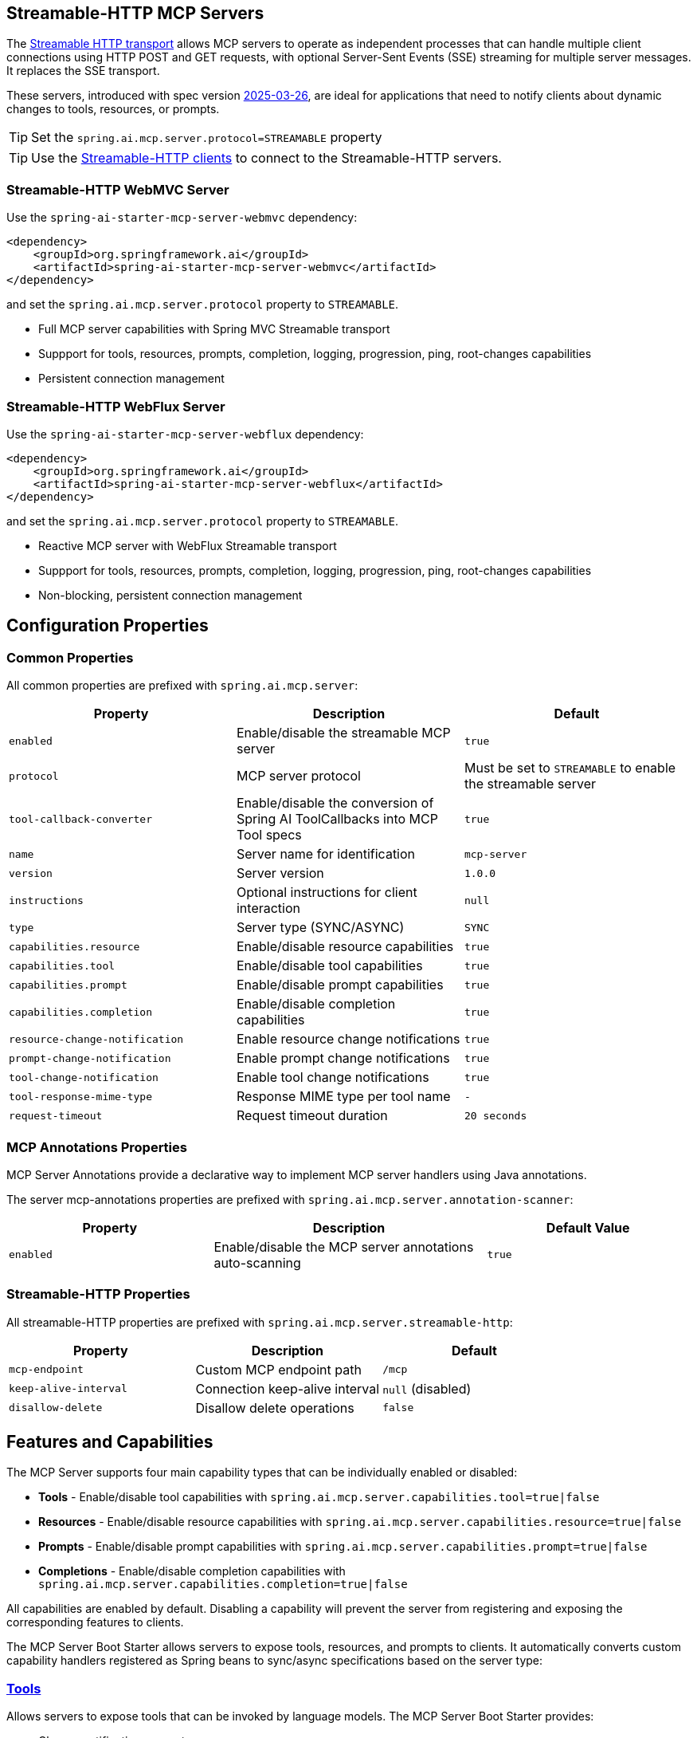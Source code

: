 
== Streamable-HTTP MCP Servers

The link:https://modelcontextprotocol.io/specification/2025-06-18/basic/transports#streamable-http[Streamable HTTP transport] allows MCP servers to operate as independent processes that can handle multiple client connections using HTTP POST and GET requests, with optional Server-Sent Events (SSE) streaming for multiple server messages. It replaces the SSE transport.

These servers, introduced with spec version link:https://modelcontextprotocol.io/specification/2025-03-26[2025-03-26], are ideal for applications that need to notify clients about dynamic changes to tools, resources, or prompts.

TIP: Set the `spring.ai.mcp.server.protocol=STREAMABLE` property

TIP: Use the xref:api/mcp/mcp-client-boot-starter-docs#_streamable_http_transport_properties[Streamable-HTTP clients] to connect to the Streamable-HTTP servers.

=== Streamable-HTTP WebMVC Server

Use the `spring-ai-starter-mcp-server-webmvc` dependency:

[source,xml]
----
<dependency>
    <groupId>org.springframework.ai</groupId>
    <artifactId>spring-ai-starter-mcp-server-webmvc</artifactId>
</dependency>
----

and set the `spring.ai.mcp.server.protocol` property to `STREAMABLE`.

* Full MCP server capabilities with Spring MVC Streamable transport
* Suppport for tools, resources, prompts, completion, logging, progression, ping, root-changes capabilities
* Persistent connection management

=== Streamable-HTTP WebFlux Server

Use the `spring-ai-starter-mcp-server-webflux` dependency:

[source,xml]
----
<dependency>
    <groupId>org.springframework.ai</groupId>
    <artifactId>spring-ai-starter-mcp-server-webflux</artifactId>
</dependency>
----

and set the `spring.ai.mcp.server.protocol` property to `STREAMABLE`.

* Reactive MCP server with WebFlux Streamable transport
* Suppport for tools, resources, prompts, completion, logging, progression, ping, root-changes capabilities
* Non-blocking, persistent connection management

== Configuration Properties

=== Common Properties

All common properties are prefixed with `spring.ai.mcp.server`:

[options="header"]
|===
|Property |Description |Default
|`enabled` |Enable/disable the streamable MCP server |`true`
|`protocol` |MCP server protocol | Must be set to `STREAMABLE` to enable the streamable server
|`tool-callback-converter` |Enable/disable the conversion of Spring AI ToolCallbacks into MCP Tool specs |`true`
|`name` |Server name for identification |`mcp-server`
|`version` |Server version |`1.0.0`
|`instructions` |Optional instructions for client interaction |`null`
|`type` |Server type (SYNC/ASYNC) |`SYNC`
|`capabilities.resource` |Enable/disable resource capabilities |`true`
|`capabilities.tool` |Enable/disable tool capabilities |`true`
|`capabilities.prompt` |Enable/disable prompt capabilities |`true`
|`capabilities.completion` |Enable/disable completion capabilities |`true`
|`resource-change-notification` |Enable resource change notifications |`true`
|`prompt-change-notification` |Enable prompt change notifications |`true`
|`tool-change-notification` |Enable tool change notifications |`true`
|`tool-response-mime-type` |Response MIME type per tool name |`-`
|`request-timeout` |Request timeout duration |`20 seconds`
|===

=== MCP Annotations Properties

MCP Server Annotations provide a declarative way to implement MCP server handlers using Java annotations.

The server mcp-annotations properties are prefixed with `spring.ai.mcp.server.annotation-scanner`:

[cols="3,4,3"]
|===
|Property |Description |Default Value

|`enabled`
|Enable/disable the MCP server annotations auto-scanning
|`true`

|===

=== Streamable-HTTP Properties

All streamable-HTTP properties are prefixed with `spring.ai.mcp.server.streamable-http`:

[options="header"]
|===
|Property |Description |Default
|`mcp-endpoint` |Custom MCP endpoint path |`/mcp`
|`keep-alive-interval` |Connection keep-alive interval |`null` (disabled)
|`disallow-delete` |Disallow delete operations |`false`
|===

== Features and Capabilities

The MCP Server supports four main capability types that can be individually enabled or disabled:

- **Tools** - Enable/disable tool capabilities with `spring.ai.mcp.server.capabilities.tool=true|false`
- **Resources** - Enable/disable resource capabilities with `spring.ai.mcp.server.capabilities.resource=true|false`
- **Prompts** - Enable/disable prompt capabilities with `spring.ai.mcp.server.capabilities.prompt=true|false`
- **Completions** - Enable/disable completion capabilities with `spring.ai.mcp.server.capabilities.completion=true|false`

All capabilities are enabled by default. Disabling a capability will prevent the server from registering and exposing the corresponding features to clients.

The MCP Server Boot Starter allows servers to expose tools, resources, and prompts to clients.
It automatically converts custom capability handlers registered as Spring beans to sync/async specifications based on the server type:

=== link:https://modelcontextprotocol.io/specification/2025-03-26/server/tools[Tools]
Allows servers to expose tools that can be invoked by language models. The MCP Server Boot Starter provides:

* Change notification support
* xref:api/tools.adoc[Spring AI Tools] are automatically converted to sync/async specifications based on the server type
* Automatic tool specification through Spring beans:

[source,java]
----
@Bean
public ToolCallbackProvider myTools(...) {
    List<ToolCallback> tools = ...
    return ToolCallbackProvider.from(tools);
}
----

or using the low-level API:

[source,java]
----
@Bean
public List<McpServerFeatures.SyncToolSpecification> myTools(...) {
    List<McpServerFeatures.SyncToolSpecification> tools = ...
    return tools;
}
----

The auto-configuration will automatically detect and register all tool callbacks from:

- Individual `ToolCallback` beans
- Lists of `ToolCallback` beans
- `ToolCallbackProvider` beans

Tools are de-duplicated by name, with the first occurrence of each tool name being used.

TIP: You can disable the automatic detection and registration of all tool callbacks by setting the `tool-callback-converter` to `false`.

==== Tool Context Support

The xref:api/tools.adoc#_tool_context[ToolContext] is supported, allowing contextual information to be passed to tool calls. It contains an `McpSyncServerExchange` instance under the `exchange` key, accessible via `McpToolUtils.getMcpExchange(toolContext)`. See this https://github.com/spring-projects/spring-ai-examples/blob/3fab8483b8deddc241b1e16b8b049616604b7767/model-context-protocol/sampling/mcp-weather-webmvc-server/src/main/java/org/springframework/ai/mcp/sample/server/WeatherService.java#L59-L126[example] demonstrating `exchange.loggingNotification(...)` and `exchange.createMessage(...)`.

=== link:https://modelcontextprotocol.io/specification/2025-03-26/server/resources/[Resources]

Provides a standardized way for servers to expose resources to clients.

* Static and dynamic resource specifications
* Optional change notifications
* Support for resource templates
* Automatic conversion between sync/async resource specifications
* Automatic resource specification through Spring beans:

[source,java]
----
@Bean
public List<McpServerFeatures.SyncResourceSpecification> myResources(...) {
    var systemInfoResource = new McpSchema.Resource(...);
    var resourceSpecification = new McpServerFeatures.SyncResourceSpecification(systemInfoResource, (exchange, request) -> {
        try {
            var systemInfo = Map.of(...);
            String jsonContent = new ObjectMapper().writeValueAsString(systemInfo);
            return new McpSchema.ReadResourceResult(
                    List.of(new McpSchema.TextResourceContents(request.uri(), "application/json", jsonContent)));
        }
        catch (Exception e) {
            throw new RuntimeException("Failed to generate system info", e);
        }
    });

    return List.of(resourceSpecification);
}
----

=== link:https://modelcontextprotocol.io/specification/2025-03-26/server/prompts/[Prompts]

Provides a standardized way for servers to expose prompt templates to clients.

* Change notification support
* Template versioning
* Automatic conversion between sync/async prompt specifications
* Automatic prompt specification through Spring beans:

[source,java]
----
@Bean
public List<McpServerFeatures.SyncPromptSpecification> myPrompts() {
    var prompt = new McpSchema.Prompt("greeting", "A friendly greeting prompt",
        List.of(new McpSchema.PromptArgument("name", "The name to greet", true)));

    var promptSpecification = new McpServerFeatures.SyncPromptSpecification(prompt, (exchange, getPromptRequest) -> {
        String nameArgument = (String) getPromptRequest.arguments().get("name");
        if (nameArgument == null) { nameArgument = "friend"; }
        var userMessage = new PromptMessage(Role.USER, new TextContent("Hello " + nameArgument + "! How can I assist you today?"));
        return new GetPromptResult("A personalized greeting message", List.of(userMessage));
    });

    return List.of(promptSpecification);
}
----

=== link:https://modelcontextprotocol.io/specification/2025-03-26/server/utilities/completion/[Completions]

Provides a standardized way for servers to expose completion capabilities to clients.

* Support for both sync and async completion specifications
* Automatic registration through Spring beans:

[source,java]
----
@Bean
public List<McpServerFeatures.SyncCompletionSpecification> myCompletions() {
    var completion = new McpServerFeatures.SyncCompletionSpecification(
        new McpSchema.PromptReference(
					"ref/prompt", "code-completion", "Provides code completion suggestions"),
        (exchange, request) -> {
            // Implementation that returns completion suggestions
            return new McpSchema.CompleteResult(List.of("python", "pytorch", "pyside"), 10, true);
        }
    );

    return List.of(completion);
}
----

=== link:https://modelcontextprotocol.io/specification/2025-03-26/server/utilities/logging/[Logging]

Provides a standardized way for servers to send structured log messages to clients. 
From within the tool, resource, prompt or completion call handler use the provided `McpSyncServerExchange`/`McpAsyncServerExchange` `exchange` object to send logging messages:

[source,java]
----
(exchange, request) -> {
        exchange.loggingNotification(LoggingMessageNotification.builder()
            .level(LoggingLevel.INFO)
            .logger("test-logger")
            .data("This is a test log message")
            .build());
}
----

On the MCP client you can register xref::api/mcp/mcp-client-boot-starter-docs#_customization_types[logging consumers] to handle these messages:

[source,java]
----
mcpClientSpec.loggingConsumer((McpSchema.LoggingMessageNotification log) -> {
    // Handle log messages
});
----

=== link:https://modelcontextprotocol.io/specification/2025-03-26/basic/utilities/progress[Progress]

Provides a standardized way for servers to send progress updates to clients.
From within the tool, resource, prompt or completion call handler use the provided `McpSyncServerExchange`/`McpAsyncServerExchange` `exchange` object to send progress notifications:

[source,java]
----
(exchange, request) -> {
        exchange.progressNotification(ProgressNotification.builder()
            .progressToken("test-progress-token")
            .progress(0.25)
            .total(1.0)
            .message("tool call in progress")
            .build());
}
----

The Mcp Client can receive progress notifications and update its UI accordingly.
For this it needs to register a progress consumer.

[source,java]
----
mcpClientSpec.progressConsumer((McpSchema.ProgressNotification progress) -> {
    // Handle progress notifications
});
----

=== link:https://modelcontextprotocol.io/specification/2025-03-26/client/roots#root-list-changes[Root List Changes]

When roots change, clients that support `listChanged` send a root change notification.

* Support for monitoring root changes
* Automatic conversion to async consumers for reactive applications
* Optional registration through Spring beans

[source,java]
----
@Bean
public BiConsumer<McpSyncServerExchange, List<McpSchema.Root>> rootsChangeHandler() {
    return (exchange, roots) -> {
        logger.info("Registering root resources: {}", roots);
    };
}
----

=== link:https://modelcontextprotocol.io/specification/2025-03-26/basic/utilities/ping/[Ping]

Ping mechanism for the server to verify that its clients are still alive.
From within the tool, resource, prompt or completion call handler use the provided `McpSyncServerExchange`/`McpAsyncServerExchange` `exchange` object to send ping messages:

[source,java]
----
(exchange, request) -> {
        exchange.ping();
}
----

=== Keep Alive

Server can optionally, periodically issue pings to connected clients to verify connection health.

By default, keep-alive is disabled. 
To enable keep-alive, set the `keep-alive-interval` property in your configuration:

```yaml
spring:
  ai:
    mcp:
      server:
        streamable-http:
          keep-alive-interval: 30s
```

NOTE: Currently, for streamable-http servers, the keep-alive mechanism is available only for the link:https://modelcontextprotocol.io/specification/2025-03-26/basic/transports#listening-for-messages-from-the-server[Listening for Messages from the Server (SSE)] connection. 


== Usage Examples

=== Streamable HTTP Server Configuration
[source,yaml]
----
# Using spring-ai-starter-mcp-server-streamable-webmvc
spring:
  ai:
    mcp:
      server:
        protocol: STREAMABLE
        name: streamable-mcp-server
        version: 1.0.0
        type: SYNC
        instructions: "This streamable server provides real-time notifications"
        resource-change-notification: true
        tool-change-notification: true
        prompt-change-notification: true
        streamable-http:
          mcp-endpoint: /api/mcp
          keep-alive-interval: 30s
----


=== Creating a Spring Boot Application with MCP Server

[source,java]
----
@Service
public class WeatherService {

    @Tool(description = "Get weather information by city name")
    public String getWeather(String cityName) {
        // Implementation
    }
}

@SpringBootApplication
public class McpServerApplication {

    private static final Logger logger = LoggerFactory.getLogger(McpServerApplication.class);

    public static void main(String[] args) {
        SpringApplication.run(McpServerApplication.class, args);
    }

	@Bean
	public ToolCallbackProvider weatherTools(WeatherService weatherService) {
		return MethodToolCallbackProvider.builder().toolObjects(weatherService).build();
	}
}
----

The auto-configuration will automatically register the tool callbacks as MCP tools.
You can have multiple beans producing ToolCallbacks, and the auto-configuration will merge them.
